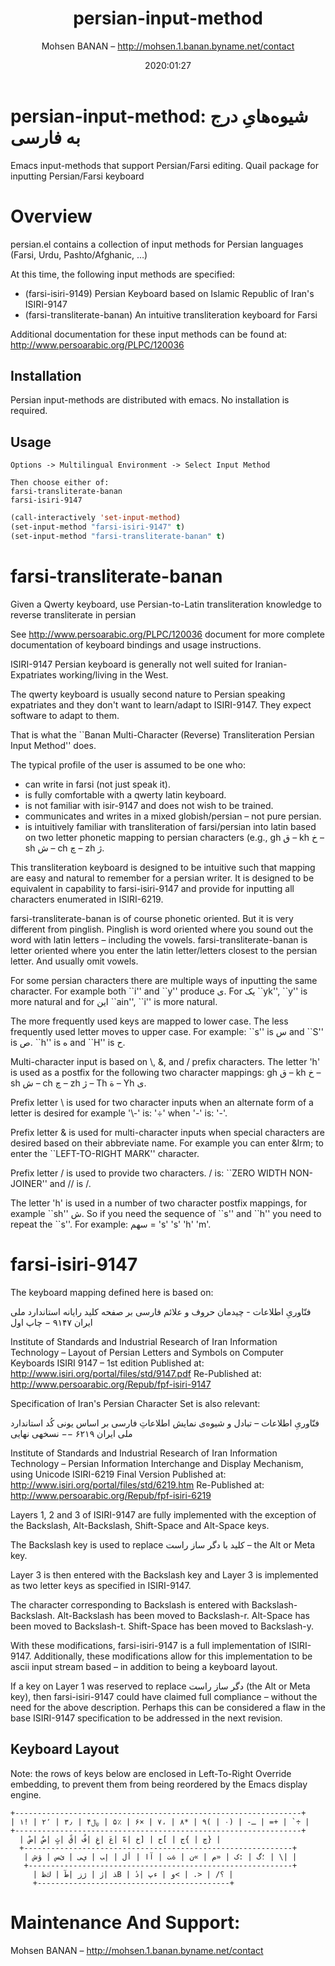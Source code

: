 #+TITLE: persian-input-method
#+description: Emacs input-methods that support Persian/Farsi editing.
#+date: 2020:01:27
#+OPTIONS: toc:nil
#+author: Mohsen BANAN -- http://mohsen.1.banan.byname.net/contact

* persian-input-method: شیوه‌هایِ درج به فارسی‌

Emacs input-methods that support Persian/Farsi editing.
Quail package for inputting Persian/Farsi keyboard

#+TOC: headlines 2

* Overview

persian.el contains a collection of input methods for
Persian languages (Farsi, Urdu, Pashto/Afghanic, ...)

At this time, the following input methods are specified:

 - (farsi-isiri-9149) Persian Keyboard based on Islamic Republic of Iran's ISIRI-9147
 - (farsi-transliterate-banan) An intuitive transliteration keyboard for Farsi

Additional documentation for these input methods can be found at:
 http://www.persoarabic.org/PLPC/120036


** Installation

Persian input-methods are distributed with emacs. No installation is required.

** Usage

#+begin_example
Options -> Multilingual Environment -> Select Input Method

Then choose either of:
farsi-transliterate-banan
farsi-isiri-9147
#+end_example

#+BEGIN_SRC emacs-lisp
(call-interactively 'set-input-method)
(set-input-method "farsi-isiri-9147" t)
(set-input-method "farsi-transliterate-banan" t)
#+END_SRC

* farsi-transliterate-banan

Given a Qwerty keyboard, use Persian-to-Latin transliteration knowledge
to reverse transliterate in persian

See http://www.persoarabic.org/PLPC/120036 document for more complete
documentation of keyboard bindings and usage instructions.

ISIRI-9147 Persian keyboard is generally not well suited for Iranian-Expatriates
working/living in the West.

The qwerty keyboard is usually second nature to Persian speaking expatriates and they
don't want to learn/adapt to ISIRI-9147.  They expect software to adapt to them.

That is what the ``Banan Multi-Character (Reverse) Transliteration Persian Input Method'' does.

The typical profile of the user is assumed to be one who:

 -  can write in farsi (not just speak it).
 -  is fully comfortable with a qwerty latin keyboard.
 -  is not familiar with isir-9147 and does not wish to be trained.
 -  communicates and writes in a mixed globish/persian -- not pure persian.
 -  is intuitively familiar with transliteration of farsi/persian into latin based on two letter
    phonetic mapping to persian characters (e.g., gh ق --  kh خ -- sh ش -- ch چ -- zh ژ.

This transliteration keyboard is designed to be intuitive such that
mapping are easy and natural to remember for a persian writer.
It is designed to be equivalent in capability to farsi-isiri-9147
and provide for inputting all characters enumerated in ISIRI-6219.

farsi-transliterate-banan is of course phonetic oriented.  But it is very different from
pinglish. Pinglish is word oriented where you sound out the word with latin letters --
including the vowels. farsi-transliterate-banan is letter oriented where you enter the
latin letter/letters closest to the persian letter. And usually omit vowels.

For some persian characters there are multiple ways of inputting
the same character. For example both ``i'' and ``y'' produce ی.
For یک ``yk'', ``y'' is more natural and for این ``ain'', ``i'' is more natural.

The more frequently used keys are mapped to lower case. The less frequently used letter moves to
upper case. For example: ``s'' is س and ``S'' is ص.  ``h'' is ه and ``H''
is ح.

Multi-character input is based on \, &, and / prefix
characters. The letter 'h' is used as a postfix for the following two character mappings:
gh ق --  kh خ -- sh ش -- ch چ -- zh ژ  -- Th ة -- Yh ى.


Prefix letter \ is used for two character inputs when an alternate form of a letter
is desired for example '\-' is: '÷' when '-' is: '-'.

Prefix letter & is used for multi-character inputs when special characters are
desired based on their abbreviate name. For example you can enter &lrm; to enter the
``LEFT-TO-RIGHT MARK'' character.

Prefix letter / is used to provide two characters. / is: ``ZERO WIDTH NON-JOINER''
and // is /.

The letter 'h' is used in a number of two character postfix mappings,
for example ``sh'' ش. So if you need the sequence of ``s'' and ``h'' you
need to repeat the ``s''. For example: سهم = 's' 's' 'h' 'm'.



* farsi-isiri-9147

The keyboard mapping defined here is based on:

فنّاوریِ اطلاعات - چیدمان حروف و علائم فارسی بر صفحه کلید رایانه
استاندارد ملی ایران ۹۱۴۷ − چاپ اول

Institute of Standards and Industrial Research of Iran
Information Technology – Layout of Persian Letters and Symbols
on Computer Keyboards
ISIRI 9147 -- 1st edition
Published at: http://www.isiri.org/portal/files/std/9147.pdf
Re-Published at: http://www.persoarabic.org/Repub/fpf-isiri-9147


Specification of Iran's Persian Character Set is also relevant:

فنّاوریِ اطلاعات -- تبادل و شیوه‌ی نمایش اطلاعاتِ فارسی بر اساس یونی کُد
استاندارد ملی ایران ۶۲۱۹ −− نسخهی نهایی

Institute of Standards and Industrial Research of Iran
Information Technology – Persian Information Interchange and Display Mechanism, using Unicode
ISIRI-6219 Final Version
Published at: http://www.isiri.org/portal/files/std/6219.htm
Re-Published at: http://www.persoarabic.org/Repub/fpf-isiri-6219

Layers 1, 2 and 3 of ISIRI-9147 are fully implemented with the
exception of the Backslash, Alt-Backslash, Shift-Space and
Alt-Space keys.

The Backslash key is used to replace کلید با دگر ساز راست‌ -- the Alt or
Meta key.

Layer 3 is then entered with the Backslash key and Layer 3 is
implemented as two letter keys as specified in ISIRI-9147.

The character corresponding to Backslash is entered with Backslash-Backslash.
Alt-Backslash has been moved to Backslash-r.
Alt-Space has been moved to Backslash-t.
Shift-Space has been moved to Backslash-y.

With these modifications, farsi-isiri-9147 is a full implementation
of ISIRI-9147.  Additionally, these modifications allow for this
implementation to be ascii input stream based -- in addition to
being a keyboard layout.

If a key on Layer 1 was reserved to replace دگر ساز راست‌ (the Alt
or Meta key), then farsi-isiri-9147 could have claimed full
compliance -- without the need for the above description. Perhaps
this can be considered a flaw in the base ISIRI-9147 specification
to be addressed in the next revision.

** Keyboard Layout

Note: the rows of keys below are enclosed in Left-To-Right Override
embedding, to prevent them from being reordered by the Emacs
display engine.

#+begin_example
 +----------------------------------------------------------------+
 ‭| ۱! | ۲٬ | ۳٫ | ۴﷼ | ۵٪ | ۶× | ۷، | ۸* | ۹( | ۰) | -ـ | =+ | `÷ |‬
 +----------------------------------------------------------------+
   ‭| ضْ| صٌ| ثٍ| قً| فُ| غِ| عَ| هّ| خ] | ح[ | ج{ | چ} |‬
   +------------------------------------------------------------+
    ‭| ش‌ؤ | س‌ئ | ی‌ي | ب‌إ | لأ | اآ | ت‌ة | ن« | م» | ک: | گ؛ | \| |‬
    +-----------------------------------------------------------+
      ‭| ظ‌ك | طٓ| زژ | رٰ| ذB | دٔ| پء | و< | .> | /؟ |‬
      +-------------------------------------------+
#+end_example

* Maintenance And Support:

Mohsen BANAN -- http://mohsen.1.banan.byname.net/contact

